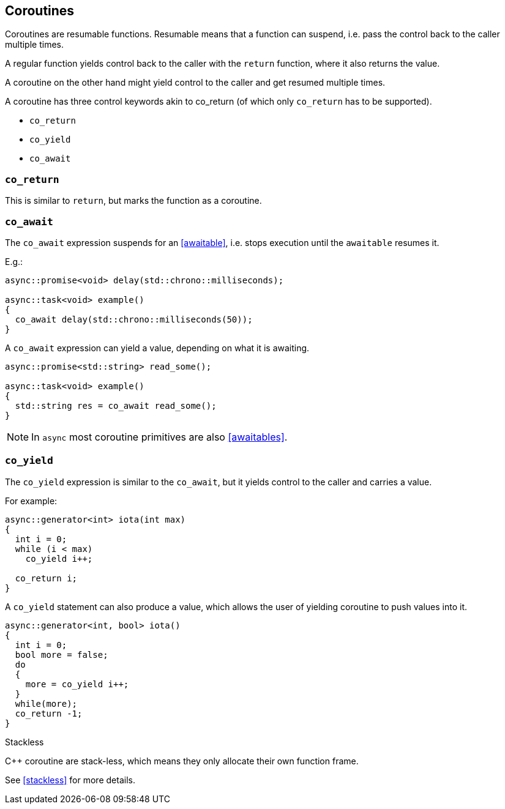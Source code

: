 == Coroutines

Coroutines are resumable functions. 
Resumable means that a function can suspend, 
i.e. pass the control back to the caller multiple times.

A regular function yields control back to the caller with the `return` function, where it also returns the value. 

A coroutine on the other hand might yield control to the caller and get resumed multiple times.

A coroutine has three control keywords akin to co_return 
(of which only `co_return` has to be supported). 

 - `co_return`
 - `co_yield`
 - `co_await`



=== `co_return`

This is similar to `return`, but marks the function as a coroutine.

=== `co_await`

The `co_await` expression suspends for an <<awaitable>>, 
i.e. stops execution until the `awaitable` resumes it.

E.g.: 

[source,cpp]
----
async::promise<void> delay(std::chrono::milliseconds);

async::task<void> example()
{
  co_await delay(std::chrono::milliseconds(50));
}
----

A `co_await` expression can yield a value, depending on what it is awaiting.

[source,cpp]
----
async::promise<std::string> read_some();

async::task<void> example()
{
  std::string res = co_await read_some();
}
----

NOTE: In `async` most coroutine primitives are also <<awaitables>>.

=== `co_yield` 

The `co_yield` expression is similar to the `co_await`,
but it yields control to the caller and carries a value.

For example:

[source,cpp]
----
async::generator<int> iota(int max)
{
  int i = 0;
  while (i < max)
    co_yield i++;

  co_return i;
}
----

A `co_yield` statement can also produce a value, 
which allows the user of yielding coroutine to push values into it.

[source,cpp]
----
async::generator<int, bool> iota()
{
  int i = 0;
  bool more = false;
  do
  {
    more = co_yield i++;
  }
  while(more);
  co_return -1;
}
----


.Stackless
****
C++ coroutine are stack-less, which means they only allocate their own function frame.

See <<stackless>> for more details.
****

